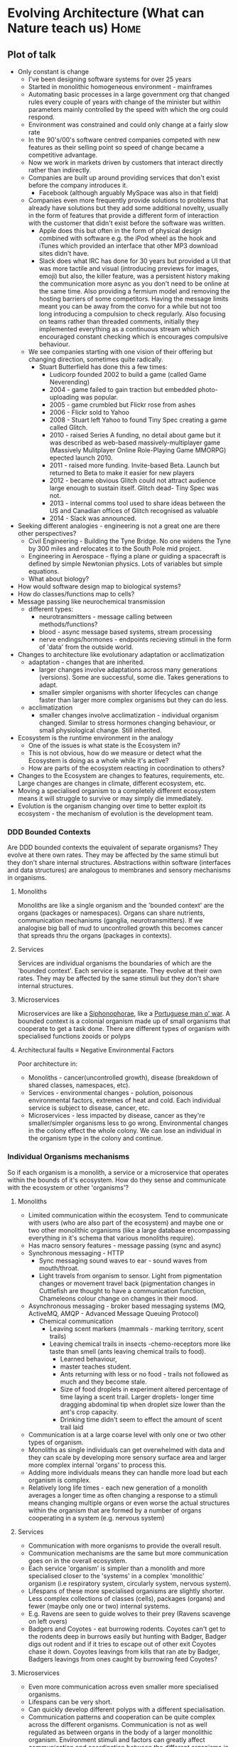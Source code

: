* Evolving Architecture (What can Nature teach us)                     :Home:

** Plot of talk

   - Only constant is change
     + I've been designing software systems for over 25 years
     + Started in monolithic homogeneous environment - mainframes
     + Automating basic processes in a large government org that changed rules every couple of years with change of the minister but within parameters mainly controlled by the speed with which the org could respond.
     + Environment was constrained and could only change at a fairly slow rate
     + In the 90's/00's software centred companies competed with new features as their selling point so speed of change became a competitive advantage.
     + Now we work in markets driven by customers that interact directly rather than indirectly.
     + Companies are built up around providing services that don't exist before the company introduces it.
       * Facebook (although arguably MySpace was also in that field)
     + Companies even more frequently provide solutions to problems that already have solutions but they add some additional novelty, usually in the form of features that provide a different form of
       interaction with the customer that didn't exist before the software was written.
       * Apple does this but often in the form of physical design combined with software e.g. the iPod wheel as the hook and iTunes which provided an interface that other MP3 download sites didn't have.
       * Slack does what IRC has done for 30 years but provided a UI that was more tactile and visual (introducing previews for images, emoji) but also, the killer feature, was a persistent history
         making the communication more async as you don't need to be online at the same time. Also providing a fermium model and removing the hosting barriers of some competitors. Having the message
         limits meant you can be away from the convo for a while but not too long introducing a compulsion to check regularly. Also focusing on teams rather than threaded comments, initially they
         implemented everything as a continuous stream which encouraged constant checking which is encourages compulsive behaviour.
     + We see companies starting with one vision of their offering but changing direction, sometimes quite radically.
       * Stuart Butterfield has done this a few times:
         - Ludicorp founded 2002 to build a game (called Game Neverending)
         - 2004 - game failed to gain traction but embedded photo-uploading was popular.
         - 2005 - game crumbled but Flickr rose from ashes
         - 2006 - Flickr sold to Yahoo
         - 2008 - Stuart left Yahoo to found Tiny Spec creating a game called Glitch.
         - 2010 - raised Series A funding, no detail about game but it was described as web-based massively-multiplayer game (Massively Mulitplayer Online Role-Playing Game MMORPG) epected launch 2010.
         - 2011 - raised more funding. Invite-based Beta. Launch but returned to Beta to make it easier for new players
         - 2012 - became obvious Glitch could not attract audience large enough to sustain itself. Glitch dead- Tiny Spec was not.
         - 2013 - internal comms tool used to share ideas between the US and Canadian offices of Glitch recognised as valuable
         - 2014 - Slack was announced.
   - Seeking different analogies - engineering is not a great one are there other perspectives?
     + Civil Engineering - Building the Tyne Bridge. No one widens the Tyne by 300 miles and relocates it to the South Pole mid project.
     + Engineering in Aerospace - flying a plane or guiding a spacecraft is defined by simple Newtonian physics. Lots of variables but simple equations.
     + What about biology?
   - How would software design map to biological systems?
   - How do classes/functions map to cells?
   - Message passing like neurochemical transmission
     + different types:
       * neurotransmitters - message calling between methods/functions?
       * blood - async message based systems, stream processing
       * nerve endings/hormones - endpoints recieving stimuli in the form of 'data' from the outside world.

   - Changes to architecture like evolutionary adaptation or acclimatization
     + adaptation - changes that are inherited.
       * larger changes involve adaptations across many generations (versions). Some are successful, some die. Takes generations to adapt.
       * smaller simpler organisms with shorter lifecycles can change faster than larger more complex organisms but they can do less.
     + acclimatization
       * smaller changes involve acclimatization - individual organism changed. Similar to stress hormones changing behaviour, or small physiological change. Still inherited.
   - Ecosystem is the runtime environment in the analogy
     + One of the issues is what state is the Ecosystem in?
     + This is not obvious, how do we measure or detect what the Ecosystem is doing as a whole while it's active?
     + How are parts of the ecosystem reacting in coordination to others?
   - Changes to the Ecosystem are changes to features, requirements, etc. Large changes are changes in climate, different ecosystem, etc.
   - Moving a specialised organism to a completely different ecosystem means it will struggle to survive or may simply die immediately.
   - Evolution is the organism changing over time to better exploit its ecosystem - the mechanism of evolution is the development team.

*** DDD Bounded Contexts

    Are DDD bounded contexts the equivalent of separate organisms? They evolve at there own rates. They may be affected by the same stimuli but they don't share internal structures.
    Abstractions within software (interfaces and data structures) are analogous to membranes and sensory mechanisms in organisms.

**** Monoliths

     Monoliths are like a single organism and the 'bounded context' are the organs (packages or namespaces). Organs can share nutrients, communication mechanisms (ganglia, neurotransmitters).
     If we analogise big ball of mud to uncontrolled growth this becomes cancer that spreads thru the organs (packages in contexts).

**** Services
     Services are individual organisms the boundaries of which are the 'bounded context'. Each service is separate. They evolve at their own rates. They may be affected by the same stimuli but they don't share internal structures.

**** Microservices
      Microservices are like a [[https://en.wikipedia.org/wiki/Siphonophorae][Siphonophorae]], like a [[https://en.wikipedia.org/wiki/Portuguese_man_o%2527_war][Portuguese man o' war]]. A bounded context is a colonial organism made up of small organisms that cooperate to get a task done. There are different types of organism with specialised functions zooids or polyps

**** Architectural faults \equiv Negative Environmental Factors
     Poor architecture in:
       - Monoliths - cancer(uncontrolled growth), disease (breakdown of shared classes, namespaces, etc).
       - Services - environmental changes - polution, poisonous environmental factors, extremes of heat and cold. Each individual service is subject to disease, cancer, etc.
       - Microservices - less impacted by disease, cancer as they're smaller/simpler organisms less to go wrong. Environmental changes in the colony effect the whole colony. We can lose an individual in the organism type in the colony and continue.
*** Individual Organisms mechanisms

    So if each organism is a monolith, a service or a microservice that operates within the bounds of it's ecosystem. How do they sense and communicate with the ecosystem or other 'organisms'?
**** Monoliths
     - Limited communication within the ecosystem. Tend to communicate with users (who are also part of the ecosystem) and maybe one or two other monolithic organisms (like a large database
       encompassing everything in it's schema that various monoliths require).
     - Has macro sensory features - message passing (sync and async)
     - Synchronous messaging - HTTP
       + Sync messaging sound waves to ear - sound waves from mouth/throat.
       + Light travels from organism to sensor. Light from pigmentation changes or movement travel back (pigmentation changes in Cuttlefish are thought to have a communication function, Chameleons
         colour change on changes in their mood.
     - Asynchronous messaging - broker based messaging systems (MQ, ActiveMQ, AMQP - Advanced Message Queuing Protocol)
       + Chemical communication
         * Leaving scent markers (mammals - marking territory, scent trails)
         * Leaving chemical trails in insects -chemo-receptors more like taste than smell (ants leaving chemical trails to food).
           - Learned behaviour,
           - master teaches student.
           - Ants returning with less or no food - trails not followed as much and they become stale.
           - Size of food droplets in experiment altered percentage of time laying a scent trail. Larger droplets- longer time dragging abdominal tip when droplet size lower than the ant's crop capacity.
           - Drinking time didn't seem to effect the amount of scent trail laid
     - Communication is at a large coarse level with only one or two other types of organism.
     - Monoliths as single individuals can get overwhelmed with data and they can scale by developing more sensory surface area and larger more complex internal 'organs' to process this.
     - Adding more individuals means they can handle more load but each organism is complex.
     - Relatively long life times - each new generation of a monolith averages a longer time as often changing a response to a stimuli means changing multiple organs or even worse the actual
       structures within the organism that are formed by a number of organs cooperating in a system (e.g. nervous system)

**** Services
     - Communication with more organisms to provide the overall result.
     - Communication mechanisms are the same but more communication goes on in the overall ecosystem.
     - Each service 'organism' is simpler than a monolith and more specialised closer to the 'systems' in a complex 'monolithic' organism (i.e respiratory system, circularly system, nervous system).
     - Lifespans of these more specialised organisms are slightly shorter. Less complex collections of classes (cells), packages (organs) and fewer (maybe only one or two) internal systems.
     - E.g. Ravens are seen to guide wolves to their prey (Ravens scavenge on left overs)
     - Badgers and Coyotes - eat burrowing rodents. Coyotes can't get to the rodents deep in burrows easily but hunting with Badger, Badger digs out rodent and if it tries to escape out of other exit
       Coyotes chase it down. Coyotes leavings from kills that ran ate by Badger, Badgers leavings from ones caught by burrowing feed Coyotes?

**** Microservices
     - Even more communication across even smaller more specialised organisms.
     - Lifespans can be very short.
     - Can quickly develop different polyps with a different specialisation.
     - Communication patterns and cooperation can be quite complex across the different organisms. Communication is not as well regulated as between organs in the body of a larger monolithic
       organism. Environment stimuli and factors can greatly affect communication and coordination between the different organisms in the colony.

*** Importance of feedback mechanisms in both biology & s/w

    - Feedback comes in two flavours: positive and negative feedback.

**** Negative Feedback
    - Damp down the effect of a stimulus

***** Homeostatic control (negative feedback)
      1. Stimulus– produces a change to a variable (the factor being regulated).
      2. Receptor– detects the change. The receptor monitors the environment and responds to change (stimuli).
      3. Input– information travels along the (afferent) pathway to the control center. The control center determines the appropriate response and course of action.
      4. Output– information sent from the control center travels down the (efferent) pathway to the effector.
      5. Response– a response from the effector balances out the original stimulus to maintain homeostasis.

***** Negative feedback mechanism in biology

      The control of blood sugar (glucose) by insulin is a good example of a negative feedback mechanism.
      1. When blood sugar rises, receptors in the body sense a change.
      2. In turn, the control center (pancreas) secretes insulin into the blood effectively lowering blood sugar levels.
      3. Once blood sugar levels reach homeostasis, the pancreas stops releasing insulin.

      Or temperature regulation in primates
      1. Sensors detect rise in temperature.
      2. Nerve pathways send messages to the control centres in the brain (hypothalamus)
      3. Hypothalamus sends signals to sweat glands to produce sweat.
      4. Skin cools

***** Negative feedback in software

      Circuit Breaker on a client.
      1. Clients send requests to many requests for a service to handle.
      2. Service starts to reject requests.
      3. Client implements a circuit breaker to back off until service recovers or another service is spun up to take on requests.

**** Positive Feedback
     - Amplify the effect of a stumulus.

***** Positive feedback in Biology

      A positive feedback loop comes into play during childbirth.
      1. In childbirth, the baby's head presses on the cervix—the bottom of the uterus, through which the baby must emerge—and activates neurons to the brain.
      2. The neurons send a signal that leads to release of the hormone oxytocin from the pituitary gland.
      3. Oxytocin increases uterine contractions, and thus pressure on the cervix.
      4. This causes the release of even more oxytocin and produces even stronger contractions.
      5. This positive feedback loop continues until the baby is born.

***** Positive feedback in software

      Positive feedback in software is driven by external agencies such as customer demand, management demand, changes in organisational focus.

      Studies have show that too much positive feedback promoting large changes in a single generation (version) of software systems tends to have a destabilising effect if there is not a commensurate
      negative feedback loop to dampen the effect. This can be seen in the 8 Laws of Software Evolution[fn:1] documented by M.M.Lehman.

      Positive feedback loops in software development (evolution) are the introduction of new features, new capabilities, changes in business model resulting in massive changes in structure and
      capabilities of not just the software design itself but in the structure of the team and the processes adopted by the team in software development (evolution).

      This is not always negative - positive feedback introducing changes in development process or materials can provide balanced growth if the changes introduced have inherent constraints that
      provide a negative feedback loop or dampening effect to appropriate characteristics of the system design or the development process.

      As an example, introducing a new programming language that has features that encourage constraints such as immutable data and pure functions can reduce the complexity of concurrent processing
      and simplify the developers mental model to not have to consider how state changes over time or race conditions etc. except at the edges of the system/component/service where state changes are
      pushed i.e. HTTP request/response, I/O to file systems or databases.

      Another example of positive feedback in the form of a change to the development process that intentionally introduces a constraint to guide development might be the introduction of WIP limits on
      a Kanban board. WIP limits ensure the development team are only working at the capacity they can sustain. They reduce the amount of waste in the process in the form of work at rest (waiting to
      be started). They also highlight when the team has too much work concurrently to manage. WIP limits also make it easier to tune cycle time (time between the work starting and delivery/) and lead
      time (time between a feature/story/requirement being raised and delivered).

*** Ecosystem

    The ecosystems of a software system include:

**** Microecosystem

***** Biological

      In biology an example of a microecosystem might be a pond which has a limited amount of variation. It's temperature differences are buffered. Water levels can raise or fall but are usually in
      predictable bounds.

***** Software

      1. Software executables
      2. OS
      3. Runtime environments
      4. Monitoring and logging.
      5. etc.

**** Habitat or Biotope


***** Biological

      In biology an example of a habitat might be the garden the pond is in. It has a limited number of species of flora and fauna. Predictable amounts of rainfall, temperature, shade etc.

***** Software

      1. Development processes
      2. Development team interactions
      3. Software languages
      4. Software tools

**** Biome

***** Biological

      In biology an example of a Biome would be Tropical Rainforest, Tundra, Hot Desert, etc.

***** Software

      1. Department or organisation.
      2. Customer base
      3. Target market
      4. Competitors in the same market

**** Biosphere

***** Biological

      In biology a biosphere is planetary scale e.g. Earth.

***** Software

      1. All markets
      2. All potential customers
      3. All competitors



*** Evolutionary Mechanism (Development Team)

    The development team and the organisation the team operates in are the main evolutionary mechanisms.

**** Evolution in Biological Systems

     - Adaption
     - Acclimatisation

***** Adaption

      Mechanisms that involve large changes to respond to environment pressures in the ecosystem. For example, a large and permanent temperature change, the introduction on competitive species.
      Adaption involves changes in the phenotype, therefore involving a new generation (version) of the 'species'. For example, adult stature or eye colour.

***** Acclimatisation

      Mechanisms that involve typically smaller variations in phenotypically plastic characteristics. For example, adjustments in heart rate, skin colour and attention span.


**** Evolution in Software Systems

     We can draw parallels between evolutionary mechanisms in software the biological systems


***** Adaption

      Involves changes to the code base, the structure of the code, etc. This involves releasing a new generation (version) of the software.

      These changes are triggered by a change in the habitat or the biome.

***** acclimatisation

      Changes using mechanisms built into the software to allow variation without a new generation (version) such as a circuit breaker tripping, or rate limits being hit that result in messages
      blocking or being rejected.

***** Other mechanism?

      It is not really clear if changing a parameterised feature, such as logging level or the threshold for rate limiting or circuit breaker timeout or threshold, is an acclimatisation or an
      adaption. However, there are mechanisms in Epigenetics where external or environmental factors result in a heritable phenotype change or phenotypically plastic changes. For example, stress
      factors in the environment may trigger a gene to activate or inhibit the expression of a gene without actually changing the nucleotide sequence.

**** Responding to changes in the Biome (org, customers, target market, competitors)

***** Biological responses

      Most organisms can't respond to major changes in their Biome by acclimatisation as the small variations possible are usually changes that are only capable of responding to the smaller variations
      that are confined to the local ecosystem of the habitat or biotope.

      Gradual or smaller changes to the biome can be responded to by adaption that happen in one or two generations through epigenetic mechanisms such as phenotype plasticity. These might be something like a
      dormant gene being activated by external factors. Morphological plasticity can be seen in pond snails that develop spiny shells in the presence of predators.

      Larger changes in the biome require more major genetic changes in the DNA and occur through a number of mechanisms, the best understood of which is gene mutation but recent research suggests
      other mechanisms such as stress hormones altering RNA transcription and the adoption of phenotypically plastic traits.

***** Software response

      The possible response mechanisms in software are controlled by the development team and associated stakeholders. The team can adopt techniques that provided a 'guided' evolutionary mechanisms.

      Smaller changes can be made in days in one generation (version) either by tweaking parameterised features or making small code changes to the internal mechanisms in a service or application.
      Generally speaking making these changes quickly is much easier if the software component is smaller.

      Larger changes to response take more major changes internally but also tend to change the interfaces of the software component. I.e. the interface for clients or the persistent data used is
      changed. These changes tend to alter factors that a coupled to other software components or to external customers/systems.

      What is frequently overlooked is that often this kind of change has an impact on the more complex microecosystem. As an example, making a change to add something to an API changes the
      responsibilities of the software component involved in a way that may mean that the component is now taking on responsibilities that it didn't have before. This can result in other software
      components at a later time connecting to the first to use this new responsibility. This kind of network effect increase the amount of communication and coordination required and hence may
      increase cross network traffic and result in hot-spots in the architecture.

***** Feedback loops in Software Development

****** Feedback loops in Code

       In general mechanisms to respond to stimuli that are built into 'code' or even 'configuration' tend to be negative feedback loops that respond to a an external stimuli by damping down or
       stabilising the software system.

       Good examples of this would be circuit breakers, bulkhead patterns or rate limiting.

****** Feedback loops in Development team and process

       The development team and the processes and tools that they use are a mix of negative feedback loops and positive feedback loops. Generally speaking, these changes are adopted to facilitate
       faster changes in certain directions. However, conversely, often the approaches and tools are successful in this because they have constraints (or negative feedback) that provides guide rails
       that push development towards the desired characteristics.

       As examples:
       1. adopting Kanban properly can greatly increase the speed of response to changes in the habitat but Kanban as a process has at it's heart strong constraints on the amount of work in progress
          at any point in time.
       2. adopting a functional programming language with immutable data structures can reduce the effort involved in developing software that has concurrent processes.
       3. adopting a microservices architecture that constrains the responsibility of a service to just one small part of a domain can result in the ability to respond faster to changes as a
          microservice can be changed in hours or replaced in days or a week.


**** Guided Evolution

     In order to guide software evolutionary processes the team needs to understand the ecosystem they are designing for. Traditionally, this has been an exercise in gathering and fixing
     requirements/features/stories but this is often flawed as to accurately determine what the Biotope is using static analysis based on peoples interpretation is inherently unconsciously biased.

     In order to determine what the ecosystem is we need to 'sense' the environment we are in.

***** Sensing the microecosytem

      - Traditional monitoring of running software. Memory, CPU, etc.
      - Monitoring and alerting on network effects like request rates, average/std deviation of request latency, etc.

***** Sensing the Habitat/Biome

      - Dwell time on a site
      - Conversion rates
      - Sales rates
      - Return rates
      - Usage rates of features
      - Customer location
      - Customer segmentation
      - A/B testing
      - Scientist type code experiments. Code that performs old and new way, compares results and reports differences while taking the old result as response.

***** Sensing the Biome

      - Surveying current customers and wider customer base
      - Market research
      - Industry research
      - Exploratory features or new apps targeting other markets
      - P & L
      - Board level decisions

***** Sensing the Biosphere

      - Major organisational events (mergers, buyouts, bankruptcy proceedings)

***** Feedback from sensors tune evolution

      - Feedback from these sensors are used to tune the evolutionary processes at the appropriate level.
      - You can move to respond to changes in a wider ecosystem by changing the processes and the sensors to guide evolution to respond to the large change over generations of the software design.
      - Conversely, detecting changes in a sensors output over time in a narrower ecosystem can suggest that a large change is occurring in a wider ecosystem.

**** Factors that influence software evolution

     - Not designing a sensor/response feedback mechanism
     - Bad development practices making response to change harder or impossible
     - Poor code hygene (this is equivalent to knots in DNA that make RNA transcription of that part of the DNA chain impossible)
     - Constraints on the ecosystems that inhibit the ability to sense or respond to change. Typically, edicts to follow a directive/std with no understanding or explanation of the reasoning behind this.
     - Over population effects poisoning the ecosystem. Too big a team, too many teams, too much change in the narrower ecosystem.


*** Conclusion

    - Identify the factors that matter and pick metrics that measure them
    - Design your feedback loops (sensor/receptors) and effectors
    - Identify beneficial constraints vs detrimental constraints (e.g. service boundaries or immutable data vs inability to change biotope due to policy/stds)
    - People (the team) are your mechanism for evolution - they need to know what constraints are imposed and why and the directions of freedom as well as the results of sensory input.


** General thoughts
                                                                                                                                                                            :LOGBOOK:
   - State "CCC"        from "DOING"      [2018-08-20 Mon 08:38]
   - State "DOING"      from "DONE"       [2018-08-20 Mon 08:38]
   - State "DONE"       from "WAITING"    [2018-08-20 Mon 08:38]
   - State "DONE"       from "DOING"      [2018-08-20 Mon 08:38]
   - State "DOING"      from "CCC"        [2018-08-20 Mon 08:38]
   - State "CCC"        from "TODO"       [2018-08-20 Mon 08:38]
                                                                                                                                                                                :END:
   + Event storming? [Can't remember where I was going with this)
   + feedback thru metrics larger topic of feedback (technical in macro/micro/social)
   + [[https://medium.com/featured-insights/understanding-how-design-thinking-lean-and-agile-work-together-88b123a2bc6a][Design thinking]]
   + metrics matter
   + Ants cooperate by feedback
   + Evolution didn't start off with specialised organisms
   + Need to have mutations that die
   + Develop sensors to feel the environment
   + S/w environments adapt and change rapidly - over specialised
     'organisms' will die.
   + Abstractions impose constraints
     + the abstraction becomes the
       environment your software 'grows' in
     + imposing the wrong abstraction or even the right abstraction
       too early carries a cost for the future generations (it's the
       software equivalent of climate change)
   + Neurons - electrical to chemical synapsis like bulkheads and
     circuit breakers
   + Cancer cells - big ball of mud, too many projects/dev's changing
     too much code.
   + DNA knots caused by stress hormones mean that the RNA polymerase can't unzip the DNA fully and either can't transcribe the DNA to replicate or can only partially transcribe. Again Big Ball of Mud.

** Positive feedback and alternative stable states in inbreeding, cooperation, sex roles and other evolutionary processes

   + Negative feedback - population regulation (analogy to
     distributed systems?)
   + Frequency-dependent selection - (polymorphisms in Biology not CS!)
   + Negative feedback - stabilizing factor
   + Positive feedback - self-reinforcing, de-stabilizing
   + Disruptive selection - alternative stable states or protected polymorphisms
   + Explore balance of negative and positive feedback.
     + Positive feedback - exploring new phenotype - some may die
     + Negative feedback - damping effect, stabilising but resistant
       to change.
   + Negative feedback loops (operational and micro to damp down effects)
     + Alerts triggered on thresholds
     + Self monitoring - adjusting
     + Thresholds and boundaries
       + Bulkheads
       + Circuit Breakers
   + Positive feedback loops (development and macro- to facilitate change)
     + Setting alert thresholds
     + Deciding on metrics
     + Designing self adjusting / monitoring thresholds
   + Positive feedback loops (people - process)
   + Negative feedback loops (code - tests - design)
** https://theconversation.com/listening-to-nature-how-sound-can-help-us-understand-environmental-change-105794
   + Changes in environment change the sonic signature.
     + Loss of damping materials (leaves, etc) increases
       reverberation.
     + Predators struggle to identify prey direction due to echoes.

** http://www.octopus.furg.br/fisicomp/disciplinas/adaptacao/acclimatization.pdf

** Feedback loops in biology

*** Negative feedback loops
    + Damp down the effect of a stimulous - bulkheads, circuit breakers
    + Need some examples of negative feedback loops in nature.
*** Positive feedback loops
    + Amplifies the effect of a stimulous - we want positive feedback loops to either have a paired negative feedback loop to damp it down when it amplifies too much. Positive feedback loops in architecture (excepting AI) are implemented
      by the development team.
    + Need some examples of positive feedback loops in nature.
*** Example:
**** Homeostatic control
     1. Stimulus– produces a change to a variable (the factor being regulated).
     2. Receptor– detects the change. The receptor monitors the environment and responds to change (stimuli).
     3. Input– information travels along the (afferent) pathway to the control center. The control center determines the appropriate response and course of action.
     4. Output– information sent from the control center travels down the (efferent) pathway to the effector.
     5. Response– a response from the effector balances out the original stimulus to maintain homeostasis.

***** Negative feedback mechanism
      The control of blood sugar (glucose) by insulin is another good example of a negative feedback mechanism. When blood sugar rises, receptors in the body sense a change . In turn, the control center (pancreas) secretes insulin into
      the blood effectively lowering blood sugar levels. Once blood sugar levels reach homeostasis, the pancreas stops releasing insulin.

***** Positive feedback mechanism
     During labor, a hormone called oxytocin is released that intensifies and speeds up contractions. The increase in contractions causes more oxytocin to be released and the cycle goes on until the baby is born. The birth ends the release
     of oxytocin and ends the positive feedback mechanism.


**** Homeostasis in neurotransmitters
     Once neutrons fire, they do need a short refractory period that allows them to be able to fire again - called resting potential. http://www.dummies.com/how-to/content/understanding-the-transmission-of-nerve-impulses.html image source
     here

     https://poweronpoweroff.com/blogs/longform/a-guide-to-neurotransmitter-balance

***** Neurotransmitter balance
      The brain is constantly striving to keep your different neurochemical systems in balance in response to your ongoing internal and external needs - something that it does through constant neurobiological and synaptic shifts which
      alter the levels of different neurotransmitters. For example during the night when you need to sleep, the inhibitory neurotransmitter GABA blocks the activity of other neurotransmitter systems, shifting the balance in it’s favor. In
      contrast, during the day when you need to think and react, the brain rebalances itself so that these other neurotransmitter systems stop being under sleep-based inhibitory control and are more free to send messages through their
      respective neural systems.

****** WHAT MECHANISMS DOES THE BRAIN PUT IN PLACE TO MAINTAIN ITS BALANCE OF NEUROTRANSMITTERS?
******* THE BLOOD BRAIN BARRIER
        The brain's blood brain barrier is a gateway into the brain and is very strict about which chemicals it will allow in - something that is controlled by the array of transporter proteins and chemical gates located within it, which
        all operate within specific parameters. [Bulkheads, Validation]

******* TRANSPORTER REUPTAKE PROTEINS
        Within the synaptic space there are transporter proteins which are there to mop up any excess neurotransmitters, or to quickly remove the neurotransmitter once it is no longer required. [Circuit Breaker, Timeouts, Health endpoints
        in combination with monitoring, schedulers, etc e.g. K8s, Swarm, etc.]

******* SUPPORTING GLIAL CELLS
        Although much of the focus is on the neurons which carry the signals around the brain, the supporting cells which help them to do this - the glia - play an important role in ensuring that neurotransmitter balance is maintained
        within the brain. [timeouts, circuit breakers, validation]

******* RELEASE MECHANISMS
        Neurotransmitter release from the sending neurons is a tightly controlled process to make sure not too much neurotransmitter is released into the synapse at any one time. [version control, release mechanisms, API versioning, API accretion]

******* RATE LIMITING ENZYMES
        The enzymes which synthesize and degrade the neurotransmitters are rate limiting in their mode of action which means that the speed at which neurotransmitters are generated and broken down can be tightly controlled. [rate limiting]

******* INTER-DEPENDENT PRECURSORS
        The synthesis of neurotransmitters is part of a carefully constructed cycle, where the precursors and the end products are interdependent. For example, inhibitory GABA is synthesized from excitatory Glutamate. This means that each
        neurotransmitter isn’t synthesized in isolation but as part of a wider process of balancing the brain's overall neurochemistry. [k8s, swarm, service coordination and choreography]

****** WHAT ENVIRONMENTAL FACTORS INFLUENCE YOUR BRAIN’S NEUROTRANSMITTER BALANCE?

******* Diet
        Ammino acids, energy supplies (carbs and fats), vitamins, minerals. [Equivalent to tooling, languages, development process and practices]

******* Medication and Drugs
        Can mimic effects of neurotransmitters (e.g amphetamine acting on catecholamine receptors). to enhance their effects of the neurotransmitter (e.g. benzodiazepines potentiate the action of GABA receptors) or to prevent their
        reuptake (as is the case with cocaine and catecholamines or Prozac and serotonin). Other drugs work to block (antagonize) receptors, for example the action of the beta-blocker propranolol on noradrenergic and adrenergic receptors.
        [poor development disciplines, uncontrolled change]

******* Chronic Stress
        Being chronically stressed causes more glutamate than normal to be released at synapses in the brain’s prefrontal regions - involved in higher-order thinking - and hippocampus - a region involved in memory.

****** HOW DO WE CORRECT NEUROTRANSMITTER IMBALANCES?

******* TARGETED AMINO ACID THERAPIES
        Targeted amino acid therapies work by substantially altering the relative balance of amino acids ingested within your diet. [architectural restructuring]

******* EXERCISE
        Doing high-intensity exercise increases the availability of brain tryptophan and promotes the synthesis of serotonin which, in combination with changes in the other monoamine neurotransmitter systems, mediates the behavioural
        sensations of fatigue and subsequent positive changes in mood. [Good developer disciplines - version control, TDD, pairing, automated testing, linting, retrospectives, refactoring]

* Footnotes

[fn:1] http://labs.cs.upt.ro/labs/acs/html/resources/Lehman-2.pdf
